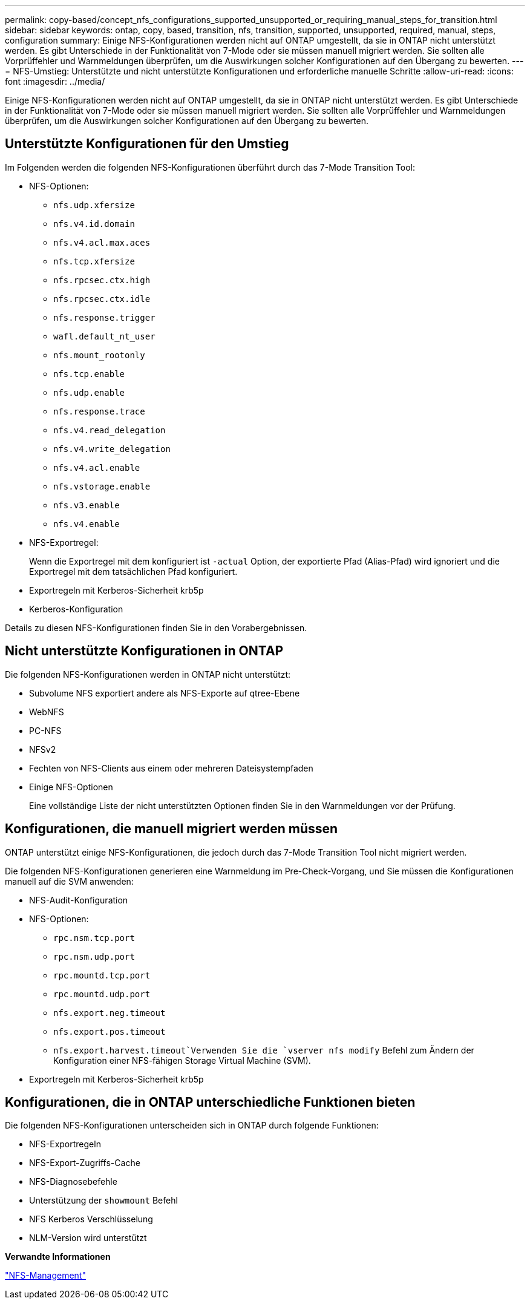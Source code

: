---
permalink: copy-based/concept_nfs_configurations_supported_unsupported_or_requiring_manual_steps_for_transition.html 
sidebar: sidebar 
keywords: ontap, copy, based, transition, nfs, transition, supported, unsupported, required, manual, steps, configuration 
summary: Einige NFS-Konfigurationen werden nicht auf ONTAP umgestellt, da sie in ONTAP nicht unterstützt werden. Es gibt Unterschiede in der Funktionalität von 7-Mode oder sie müssen manuell migriert werden. Sie sollten alle Vorprüffehler und Warnmeldungen überprüfen, um die Auswirkungen solcher Konfigurationen auf den Übergang zu bewerten. 
---
= NFS-Umstieg: Unterstützte und nicht unterstützte Konfigurationen und erforderliche manuelle Schritte
:allow-uri-read: 
:icons: font
:imagesdir: ../media/


[role="lead"]
Einige NFS-Konfigurationen werden nicht auf ONTAP umgestellt, da sie in ONTAP nicht unterstützt werden. Es gibt Unterschiede in der Funktionalität von 7-Mode oder sie müssen manuell migriert werden. Sie sollten alle Vorprüffehler und Warnmeldungen überprüfen, um die Auswirkungen solcher Konfigurationen auf den Übergang zu bewerten.



== Unterstützte Konfigurationen für den Umstieg

Im Folgenden werden die folgenden NFS-Konfigurationen überführt durch das 7-Mode Transition Tool:

* NFS-Optionen:
+
** `nfs.udp.xfersize`
** `nfs.v4.id.domain`
** `nfs.v4.acl.max.aces`
** `nfs.tcp.xfersize`
** `nfs.rpcsec.ctx.high`
** `nfs.rpcsec.ctx.idle`
** `nfs.response.trigger`
** `wafl.default_nt_user`
** `nfs.mount_rootonly`
** `nfs.tcp.enable`
** `nfs.udp.enable`
** `nfs.response.trace`
** `nfs.v4.read_delegation`
** `nfs.v4.write_delegation`
** `nfs.v4.acl.enable`
** `nfs.vstorage.enable`
** `nfs.v3.enable`
** `nfs.v4.enable`


* NFS-Exportregel:
+
Wenn die Exportregel mit dem konfiguriert ist `-actual` Option, der exportierte Pfad (Alias-Pfad) wird ignoriert und die Exportregel mit dem tatsächlichen Pfad konfiguriert.

* Exportregeln mit Kerberos-Sicherheit krb5p
* Kerberos-Konfiguration


Details zu diesen NFS-Konfigurationen finden Sie in den Vorabergebnissen.



== Nicht unterstützte Konfigurationen in ONTAP

Die folgenden NFS-Konfigurationen werden in ONTAP nicht unterstützt:

* Subvolume NFS exportiert andere als NFS-Exporte auf qtree-Ebene
* WebNFS
* PC-NFS
* NFSv2
* Fechten von NFS-Clients aus einem oder mehreren Dateisystempfaden
* Einige NFS-Optionen
+
Eine vollständige Liste der nicht unterstützten Optionen finden Sie in den Warnmeldungen vor der Prüfung.





== Konfigurationen, die manuell migriert werden müssen

ONTAP unterstützt einige NFS-Konfigurationen, die jedoch durch das 7-Mode Transition Tool nicht migriert werden.

Die folgenden NFS-Konfigurationen generieren eine Warnmeldung im Pre-Check-Vorgang, und Sie müssen die Konfigurationen manuell auf die SVM anwenden:

* NFS-Audit-Konfiguration
* NFS-Optionen:
+
** `rpc.nsm.tcp.port`
** `rpc.nsm.udp.port`
** `rpc.mountd.tcp.port`
** `rpc.mountd.udp.port`
** `nfs.export.neg.timeout`
** `nfs.export.pos.timeout`
** `nfs.export.harvest.timeout`Verwenden Sie die `vserver nfs modify` Befehl zum Ändern der Konfiguration einer NFS-fähigen Storage Virtual Machine (SVM).


* Exportregeln mit Kerberos-Sicherheit krb5p




== Konfigurationen, die in ONTAP unterschiedliche Funktionen bieten

Die folgenden NFS-Konfigurationen unterscheiden sich in ONTAP durch folgende Funktionen:

* NFS-Exportregeln
* NFS-Export-Zugriffs-Cache
* NFS-Diagnosebefehle
* Unterstützung der `showmount` Befehl
* NFS Kerberos Verschlüsselung
* NLM-Version wird unterstützt


*Verwandte Informationen*

https://docs.netapp.com/ontap-9/topic/com.netapp.doc.cdot-famg-nfs/home.html["NFS-Management"]
